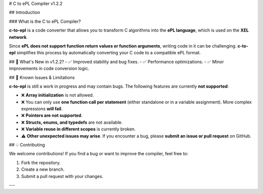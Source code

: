# C to ePL Compiler v1.2.2

## Introduction

### What is the C to ePL Compiler?

**c-to-epl** is a code converter that allows you to transform C algorithms into the **ePL language**, which is used on the **XEL network**. 

Since **ePL does not support function return values or function arguments**, writing code in it can be challenging. **c-to-epl** simplifies this process by automatically converting your C code to a compatible ePL format.

## 🚀 What's New in v1.2.2?
- ✅ Improved stability and bug fixes.
- ✅ Performance optimizations.
- ✅ Minor improvements in code conversion logic.

## 🚨 Known Issues & Limitations

**c-to-epl** is still a work in progress and may contain bugs. The following features are currently **not supported**:

- ❌ **Array initialization** is not allowed.
- ❌ You can only use **one function call per statement** (either standalone or in a variable assignment). More complex expressions **will fail**.
- ❌ **Pointers are not supported**.
- ❌ **Structs, enums, and typedefs** are not available.
- ❌ **Variable reuse in different scopes** is currently broken.
- ⚠️ **Other unexpected issues may arise**. If you encounter a bug, please **submit an issue or pull request** on GitHub.

## 💡 Contributing

We welcome contributions! If you find a bug or want to improve the compiler, feel free to:

1. Fork the repository.
2. Create a new branch.
3. Submit a pull request with your changes.

---
